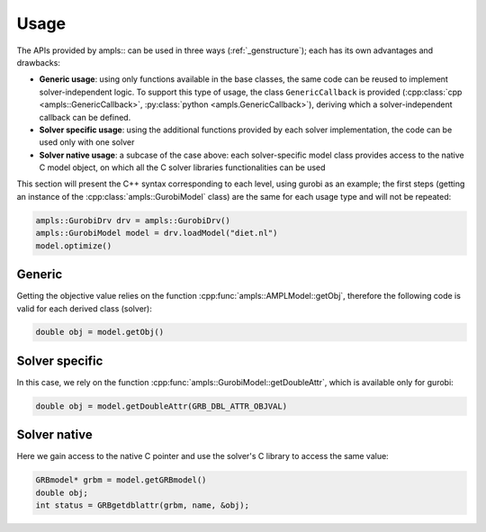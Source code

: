 .. _genusage:

Usage
=====

The APIs provided by ampls:: can be used in three ways (:ref:`_genstructure`); each has its own advantages and drawbacks:

* **Generic usage**: using only functions available in the base classes, the same code can be reused to implement solver-independent logic. To support this type of usage, the class ``GenericCallback`` is provided (:cpp:class:`cpp <ampls::GenericCallback>`, :py:class:`python <ampls.GenericCallback>`), deriving which a solver-independent callback can be defined.
* **Solver specific usage**: using the additional functions provided by each solver implementation, the code can be used only with one solver
* **Solver native usage**: a subcase of the case above: each solver-specific model class provides access to the native C model object, on which all the C solver libraries functionalities can be used

This section will present the C++ syntax corresponding to each level, using gurobi as an example; 
the first steps (getting an instance of the :cpp:class:`ampls::GurobiModel` class) are the same for each usage type
and will not be repeated:

.. code-block:: cpp

        ampls::GurobiDrv drv = ampls::GurobiDrv()
        ampls::GurobiModel model = drv.loadModel("diet.nl")
        model.optimize()


Generic
-------

Getting the objective value relies on the function :cpp:func:`ampls::AMPLModel::getObj`, therefore the following
code is valid for each derived class (solver):

.. code-block:: cpp

        double obj = model.getObj()

Solver specific
---------------

In this case, we rely on the function :cpp:func:`ampls::GurobiModel::getDoubleAttr`, which is available only for 
gurobi:

.. code-block:: cpp

        double obj = model.getDoubleAttr(GRB_DBL_ATTR_OBJVAL)

Solver native
-------------

Here we gain access to the native C pointer and use the solver's C library to access the same value:

.. code-block:: cpp

        GRBmodel* grbm = model.getGRBmodel()
        double obj;
        int status = GRBgetdblattr(grbm, name, &obj);

